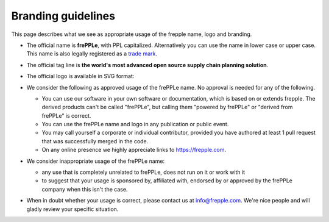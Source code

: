===================
Branding guidelines
===================

This page describes what we see as appropriate usage of the frepple name, logo and branding.

* | The official name is **frePPLe**, with PPL capitalized. Alternatively you can use
    the name in lower case or upper case.
  | This name is also legally registered as a
    `trade mark <https://euipo.europa.eu/eSearch/#details/trademarks/018891700>`_.

* The official tag line is **the world's most advanced open source supply chain
  planning solution**.

* The official logo is available in SVG format:

  .. image:: frepple.svg
      :height: 50px

* We consider the following as approved usage of the frePPLe name. No approval
  is needed for any of the following.

  * You can use our software in your own software or documentation, which is based on or
    extends frepple. The derived products can't be called "frePPLe", but calling them
    "powered by frePPLe" or "derived from frePPLe" is correct.

  * You can use the frePPLe name and logo in any publication or public event.

  * You may call yourself a corporate or individual contributor, provided you have
    authored at least 1 pull request that was successfully merged in the code.

  * On any online presence we highly appreciate links to https://frepple.com.

* We consider inappropriate usage of the frePPLe name:

  * any use that is completely unrelated to frePPLe, does not run on it or work with it

  * to suggest that your usage is sponsored by, affiliated with, endorsed by or approved
    by the frePPLe company when this isn't the case.

* When in doubt whether your usage is correct, please contact us at info@frepple.com.
  We're nice people and will gladly review your specific situation.

